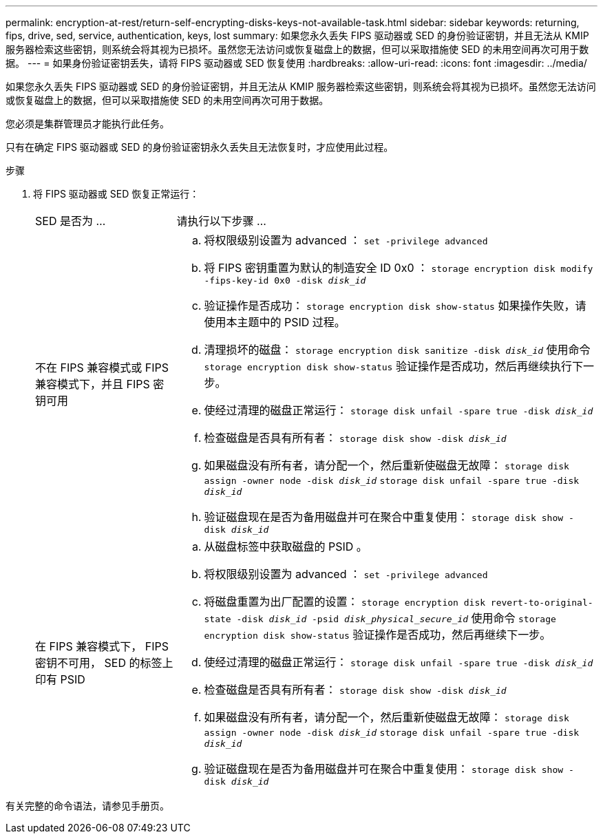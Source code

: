 ---
permalink: encryption-at-rest/return-self-encrypting-disks-keys-not-available-task.html 
sidebar: sidebar 
keywords: returning, fips, drive, sed, service, authentication, keys, lost 
summary: 如果您永久丢失 FIPS 驱动器或 SED 的身份验证密钥，并且无法从 KMIP 服务器检索这些密钥，则系统会将其视为已损坏。虽然您无法访问或恢复磁盘上的数据，但可以采取措施使 SED 的未用空间再次可用于数据。 
---
= 如果身份验证密钥丢失，请将 FIPS 驱动器或 SED 恢复使用
:hardbreaks:
:allow-uri-read: 
:icons: font
:imagesdir: ../media/


[role="lead"]
如果您永久丢失 FIPS 驱动器或 SED 的身份验证密钥，并且无法从 KMIP 服务器检索这些密钥，则系统会将其视为已损坏。虽然您无法访问或恢复磁盘上的数据，但可以采取措施使 SED 的未用空间再次可用于数据。

您必须是集群管理员才能执行此任务。

只有在确定 FIPS 驱动器或 SED 的身份验证密钥永久丢失且无法恢复时，才应使用此过程。

.步骤
. 将 FIPS 驱动器或 SED 恢复正常运行：
+
[cols="25,75"]
|===


| SED 是否为 ... | 请执行以下步骤 ... 


 a| 
不在 FIPS 兼容模式或 FIPS 兼容模式下，并且 FIPS 密钥可用
 a| 
.. 将权限级别设置为 advanced ： `set -privilege advanced`
.. 将 FIPS 密钥重置为默认的制造安全 ID 0x0 ： `storage encryption disk modify -fips-key-id 0x0 -disk _disk_id_`
.. 验证操作是否成功： `storage encryption disk show-status` 如果操作失败，请使用本主题中的 PSID 过程。
.. 清理损坏的磁盘： `storage encryption disk sanitize -disk _disk_id_` 使用命令 `storage encryption disk show-status` 验证操作是否成功，然后再继续执行下一步。
.. 使经过清理的磁盘正常运行： `storage disk unfail -spare true -disk _disk_id_`
.. 检查磁盘是否具有所有者： `storage disk show -disk _disk_id_`
.. 如果磁盘没有所有者，请分配一个，然后重新使磁盘无故障： `storage disk assign -owner node -disk _disk_id_` `storage disk unfail -spare true -disk _disk_id_`
.. 验证磁盘现在是否为备用磁盘并可在聚合中重复使用： `storage disk show -disk _disk_id_`




 a| 
在 FIPS 兼容模式下， FIPS 密钥不可用， SED 的标签上印有 PSID
 a| 
.. 从磁盘标签中获取磁盘的 PSID 。
.. 将权限级别设置为 advanced ： `set -privilege advanced`
.. 将磁盘重置为出厂配置的设置： `storage encryption disk revert-to-original-state -disk _disk_id_ -psid _disk_physical_secure_id_` 使用命令 `storage encryption disk show-status` 验证操作是否成功，然后再继续下一步。
.. 使经过清理的磁盘正常运行： `storage disk unfail -spare true -disk _disk_id_`
.. 检查磁盘是否具有所有者： `storage disk show -disk _disk_id_`
.. 如果磁盘没有所有者，请分配一个，然后重新使磁盘无故障： `storage disk assign -owner node -disk _disk_id_` `storage disk unfail -spare true -disk _disk_id_`
.. 验证磁盘现在是否为备用磁盘并可在聚合中重复使用： `storage disk show -disk _disk_id_`


|===


有关完整的命令语法，请参见手册页。
